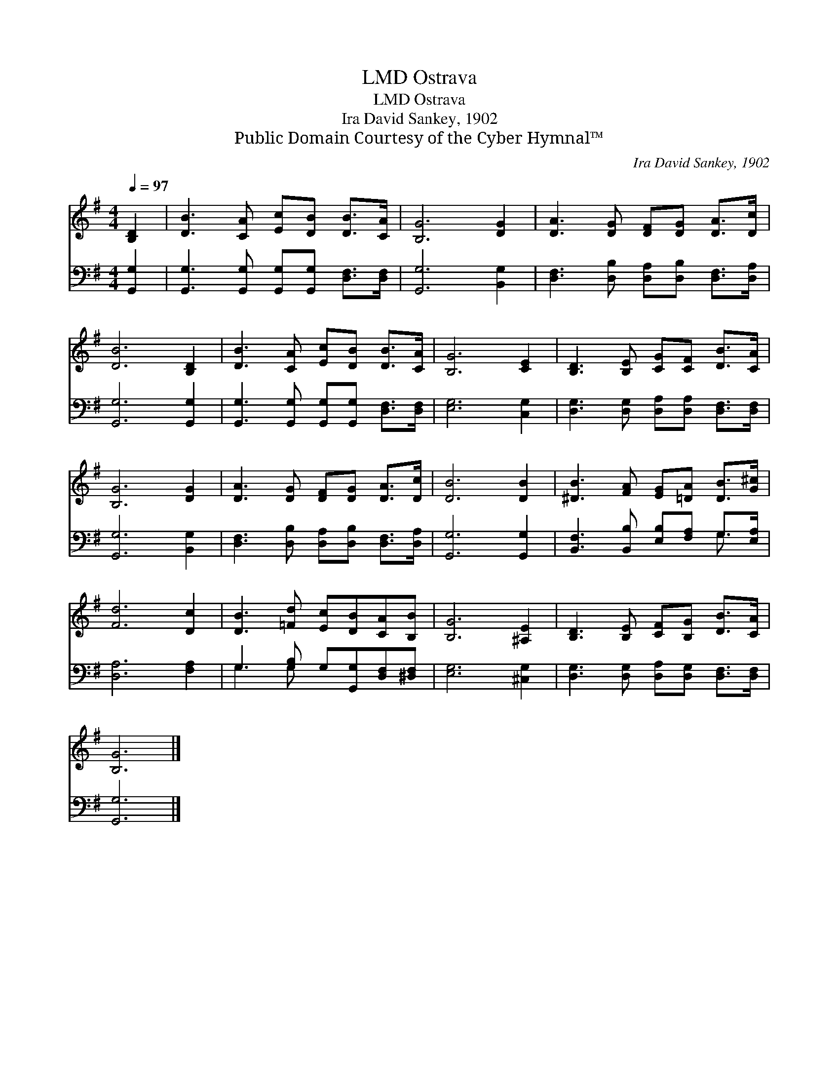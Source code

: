 X:1
T:Ostrava, LMD
T:Ostrava, LMD
T:Ira David Sankey, 1902
T:Public Domain Courtesy of the Cyber Hymnal™
C:Ira David Sankey, 1902
Z:Public Domain
Z:Courtesy of the Cyber Hymnal™
%%score 1 ( 2 3 )
L:1/8
Q:1/4=97
M:4/4
K:G
V:1 treble 
V:2 bass 
V:3 bass 
V:1
 [B,D]2 | [DB]3 [CA] [Ec][DB] [DB]>[CA] | [B,G]6 [DG]2 | [DA]3 [DG] [DF][DG] [DA]>[Dc] | %4
 [DB]6 [B,D]2 | [DB]3 [CA] [Ec][DB] [DB]>[CA] | [B,G]6 [CE]2 | [B,D]3 [B,E] [CG][CF] [DB]>[CA] | %8
 [B,G]6 [DG]2 | [DA]3 [DG] [DF][DG] [DA]>[Dc] | [DB]6 [DB]2 | [^DB]3 [FA] [EG][=DA] [DB]>[G^c] | %12
 [Fd]6 [Dc]2 | [DB]3 [=Fd] [Ec][DB][CA][B,B] | [B,G]6 [^A,E]2 | [B,D]3 [B,E] [CF][B,G] [DB]>[CA] | %16
 [B,G]6 |] %17
V:2
 [G,,G,]2 | [G,,G,]3 [G,,G,] [G,,G,][G,,G,] [D,F,]>[D,F,] | [G,,G,]6 [B,,G,]2 | %3
 [D,F,]3 [D,B,] [D,A,][D,B,] [D,F,]>[D,A,] | [G,,G,]6 [G,,G,]2 | %5
 [G,,G,]3 [G,,G,] [G,,G,][G,,G,] [D,F,]>[D,F,] | [E,G,]6 [C,G,]2 | %7
 [D,G,]3 [D,G,] [D,A,][D,A,] [D,F,]>[D,F,] | [G,,G,]6 [B,,G,]2 | %9
 [D,F,]3 [D,B,] [D,A,][D,B,] [D,F,]>[D,A,] | [G,,G,]6 [G,,G,]2 | %11
 [B,,F,]3 [B,,B,] [E,B,][F,A,] G,>[E,A,] | [D,A,]6 [F,A,]2 | G,3 [G,B,] G,[G,,G,][D,F,][^D,F,] | %14
 [E,G,]6 [^C,G,]2 | [D,G,]3 [D,G,] [D,A,][D,G,] [D,F,]>[D,F,] | [G,,G,]6 |] %17
V:3
 x2 | x8 | x8 | x8 | x8 | x8 | x8 | x8 | x8 | x8 | x8 | x6 G,3/2 x/ | x8 | G,3 G, x4 | x8 | x8 | %16
 x6 |] %17

